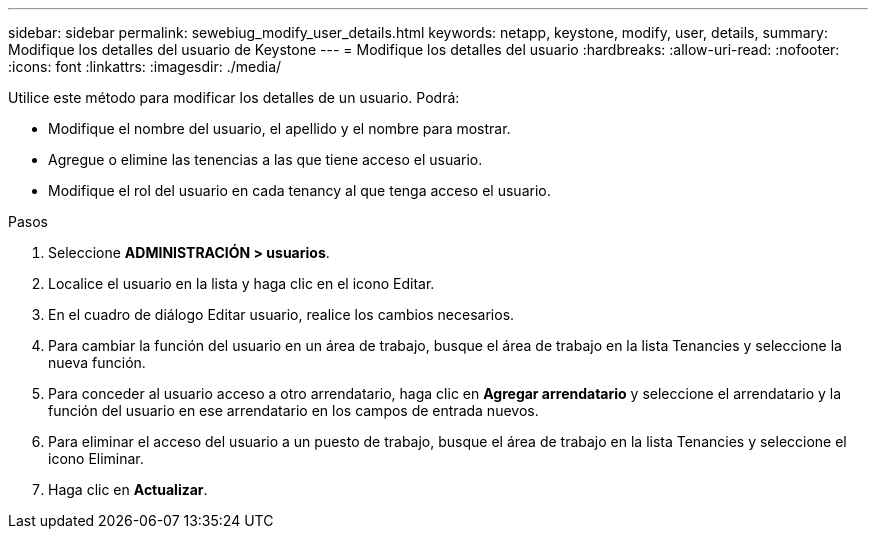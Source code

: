 ---
sidebar: sidebar 
permalink: sewebiug_modify_user_details.html 
keywords: netapp, keystone, modify, user, details, 
summary: Modifique los detalles del usuario de Keystone 
---
= Modifique los detalles del usuario
:hardbreaks:
:allow-uri-read: 
:nofooter: 
:icons: font
:linkattrs: 
:imagesdir: ./media/


[role="lead"]
Utilice este método para modificar los detalles de un usuario. Podrá:

* Modifique el nombre del usuario, el apellido y el nombre para mostrar.
* Agregue o elimine las tenencias a las que tiene acceso el usuario.
* Modifique el rol del usuario en cada tenancy al que tenga acceso el usuario.


.Pasos
. Seleccione *ADMINISTRACIÓN > usuarios*.
. Localice el usuario en la lista y haga clic en el icono Editar.
. En el cuadro de diálogo Editar usuario, realice los cambios necesarios.
. Para cambiar la función del usuario en un área de trabajo, busque el área de trabajo en la lista Tenancies y seleccione la nueva función.
. Para conceder al usuario acceso a otro arrendatario, haga clic en *Agregar arrendatario* y seleccione el arrendatario y la función del usuario en ese arrendatario en los campos de entrada nuevos.
. Para eliminar el acceso del usuario a un puesto de trabajo, busque el área de trabajo en la lista Tenancies y seleccione el icono Eliminar.
. Haga clic en *Actualizar*.

